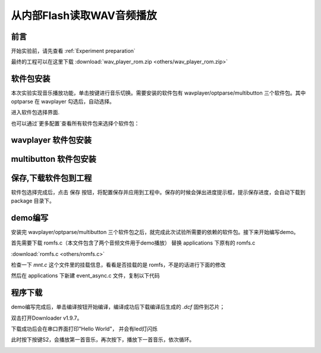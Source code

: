 从内部Flash读取WAV音频播放
===============================

前言
------

开始实验前，请先查看 :ref:`Experiment preparation`

最终的工程可以在这里下载 :download:`wav_player_rom.zip <others/wav_player_rom.zip>`

软件包安装
-----------

本次实验实现音乐播放功能，单击按键进行音乐切换。需要安装的软件包有 wavplayer/optparse/multibutton 三个软件包。其中 optparse 在 wavplayer 勾选后，自动选择。

进入软件包选择界面.

.. image:: images/wav_player/1.png
   :align: center

.. image:: images/wav_player/2.png
   :align: center

也可以通过`更多配置`查看所有软件包来选择个软件包：

wavplayer 软件包安装
---------------------

.. image:: images/wav_player/3.png
   :align: center

multibutton 软件包安装
----------------------

.. image:: images/wav_player/4.png
   :align: center

保存,下载软件包到工程
----------------------
软件包选择完成后，点击 保存 按钮，将配置保存并应用到工程中。保存的时候会弹出进度提示框，提示保存进度，会自动下载到 package 目录下。

.. image:: images/studio_5.png
   :align: center

demo编写
---------

安装完 wavplayer/optparse/multibutton 三个软件包之后，就完成此次试验所需要的依赖的软件包。接下来开始编写demo。

首先需要下载 romfs.c（本文件包含了两个音频文件用于demo播放） 替换 applications 下原有的 romfs.c 

:download:`romfs.c <others/romfs.c>`

检查一下 `mnt.c` 这个文件里的挂载信息，看看是否挂载的是 romfs，不是的话进行下面的修改

.. code-block:: c
    :linenos:

    #include <dfs_fs.h>
    #include "dfs_romfs.h"

    int mnt_init(void)
    {
        if (dfs_mount(RT_NULL, "/", "rom", 0, &(romfs_root)) == 0)
        {
            rt_kprintf("ROM file system initializated!\n");
        }
        else
        {
            rt_kprintf("ROM file system initializate failed!\n");
        }

        return 0;
    }
    INIT_ENV_EXPORT(mnt_init);

然后在 applications 下新建 event_async.c 文件，复制以下代码

.. code-block:: c
    :linenos:

    #include <rtthread.h> 
    #include <rtdevice.h>
    #include "board.h"
    #include <multi_button.h>
    #include "wavplayer.h"

    #define BUTTON_PIN_0 rt_pin_get("PF.0")
    #define BUTTON_PIN_1 rt_pin_get("PF.1")

    #define NUM_OF_SONGS    (2u)

    static struct button btn_0;
    static struct button btn_1;

    static uint32_t cnt_0 = 0;
    static uint32_t cnt_1 = 0;

    static char *table[2] =
    {
        "wav_1.wav",
        "wav_2.wav",
    };

    void saia_channels_set(uint8_t channels);
    void saia_volume_set(rt_uint8_t volume);
    uint8_t saia_volume_get(void);

    static uint8_t button_read_pin_0(void) 
    {
        return rt_pin_read(BUTTON_PIN_0);
    }

    static uint8_t button_read_pin_1(void) 
    {
        return rt_pin_read(BUTTON_PIN_1);
    }

    static void button_0_callback(void *btn)
    {
        uint32_t btn_event_val;

        btn_event_val = get_button_event((struct button *)btn);

        switch(btn_event_val)
        {
        case SINGLE_CLICK:
            if (cnt_0 == 1) {
                saia_volume_set(30);
            }else if (cnt_0 == 2) {
                saia_volume_set(50);
            }else {
                saia_volume_set(100);
                cnt_0 = 0;
            }
            cnt_0++;
            rt_kprintf("vol=%d\n", saia_volume_get());
            rt_kprintf("button 0 single click\n");
        break; 

        case DOUBLE_CLICK:
            if (cnt_0 == 1) {
                saia_channels_set(1);
            }else {
                saia_channels_set(2);
                cnt_0 = 0;
            }
            cnt_0++;
            rt_kprintf("button 0 double click\n");
        break; 

        case LONG_PRESS_START:
            rt_kprintf("button 0 long press start\n");
        break; 

        case LONG_PRESS_HOLD:
            rt_kprintf("button 0 long press hold\n");
        break; 
        }
    }

    static void button_1_callback(void *btn)
    {
        uint32_t btn_event_val;
        
        btn_event_val = get_button_event((struct button *)btn);
        
        switch(btn_event_val)
        {
        case SINGLE_CLICK:
            wavplayer_play(table[(cnt_1++) % NUM_OF_SONGS]);
            rt_kprintf("button 1 single click\n");
        break; 

        case DOUBLE_CLICK:
            rt_kprintf("button 1 double click\n");
        break; 

        case LONG_PRESS_START:
            rt_kprintf("button 1 long press start\n");
        break; 

        case LONG_PRESS_HOLD:
            rt_kprintf("button 1 long press hold\n");
        break; 
        }
    }

    static void btn_thread_entry(void* p)
    {
        while(1)
        {
            /* 5ms */
            rt_thread_delay(RT_TICK_PER_SECOND/200);
            button_ticks(); 
        }
    }

    static int multi_button_test(void)
    {
        rt_thread_t thread = RT_NULL;

        /* Create background ticks thread */
        thread = rt_thread_create("btn", btn_thread_entry, RT_NULL, 1024, 10, 10);
        if(thread == RT_NULL)
        {
            return RT_ERROR; 
        }
        rt_thread_startup(thread);

        /* low level drive */
        rt_pin_mode  (BUTTON_PIN_0, PIN_MODE_INPUT_PULLUP); 
        button_init  (&btn_0, button_read_pin_0, PIN_LOW);
        button_attach(&btn_0, SINGLE_CLICK,     button_0_callback);
        button_attach(&btn_0, DOUBLE_CLICK,     button_0_callback);
        button_attach(&btn_0, LONG_PRESS_START, button_0_callback);
        button_attach(&btn_0, LONG_PRESS_HOLD,  button_0_callback);
        button_start (&btn_0);

        rt_pin_mode  (BUTTON_PIN_1, PIN_MODE_INPUT_PULLUP); 
        button_init  (&btn_1, button_read_pin_1, PIN_LOW);
        button_attach(&btn_1, SINGLE_CLICK,     button_1_callback);
        button_attach(&btn_1, DOUBLE_CLICK,     button_1_callback);
        button_attach(&btn_1, LONG_PRESS_START, button_1_callback);
        button_attach(&btn_1, LONG_PRESS_HOLD,  button_1_callback);
        button_start (&btn_1);

        return RT_EOK; 
    }
    INIT_APP_EXPORT(multi_button_test); 

程序下载
---------

demo编写完成后，单击编译按钮开始编译，编译成功后下载编译后生成的 `.dcf` 固件到芯片；

双击打开Downloader v1.9.7。

.. image:: images/wav_player/5.png
   :align: center

下载成功后会在串口界面打印"Hello World"， 并会有led灯闪烁

.. image:: images/wav_player/6.png
   :align: center

此时按下按键S2，会播放第一首音乐，再次按下，播放下一首音乐，依次循环。

.. image:: images/wav_player/7.png
   :align: center

